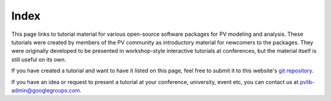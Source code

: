 
Index
=====

This page links to tutorial material for various open-source software packages
for PV modeling and analysis.
These tutorials were created by members of the PV community as
introductory material for newcomers to the packages.  They were originally developed
to be presented in workshop-style interactive tutorials at conferences, but
the material itself is still useful on its own.

If you have created a tutorial and want to have it listed on this page,
feel free to submit it to this website's `git repository <https://github.com/PV-Tutorials/pv-tutorials.github.io>`_.

If you have an idea or request to present a tutorial at your conference, university,
event etc, you can contact us at pvlib-admin@googlegroups.com.

.. grid:: 1 2 3 3

    .. grid-item-card:: 2024_pvlib_PVPMC-Copenhagen
        
        .. raw:: html

           <img src="https://raw.githubusercontent.com/PV-Tutorials/PVPMC_2023/855cb6c9340477c505b42703658e200c6c5d6ff4/_static/PVLib_PVPMCLogo.png" alt="logo" loading="lazy" style="max-width: 100%; max-height: 200px; margin-top: 1rem;"/>

        ^^^

        A pvlib introduction tutorial given at the 2024 EU PVPMC workshop in Copenhagen, Denmark.

        +++

        :bdg-link-primary:`Repository <https://github.com/PV-Tutorials/2024_pvlib_PVPMC-Copenhagen>`
        :bdg-link-primary:`Website <https://colab.research.google.com/github/PV-Tutorials/2024_pvlib_PVPMC-Copenhagen/blob/main/pvlib-introduction.ipynb>` 
 
        .. raw:: html

           <a href="https://github.com/PV-Tutorials/2024_pvlib_PVPMC-Copenhagen">
           <img src="https://img.shields.io/github/stars/PV-Tutorials/2024_pvlib_PVPMC-Copenhagen?style=social"/>
           </a>

    .. grid-item-card:: PVSC52-Python-Tutorial
        
        .. raw:: html

           <img src="_static/pvsc-52-logo.png" alt="logo" loading="lazy" style="max-width: 100%; max-height: 200px; margin-top: 1rem;"/>

        ^^^

        A tutorial given at PVSC52 in 2024: *PV Systems Modeling with Python, an Interactive Introduction*

        +++

        :bdg-link-primary:`Repository <https://github.com/PV-Tutorials/2024_PVSC>` 
        :bdg-link-primary:`Website <https://pv-tutorials.github.io/2024_PVSC>` 

        .. raw:: html

           <a href="https://github.com/PV-Tutorials/2024_PVSC">
           <img src="https://img.shields.io/github/stars/PV-Tutorials/2024_PVSC?style=social"/>
           </a>

    .. grid-item-card:: 2024_pvlib_PVPMC-Salt-Lake
        
        .. raw:: html

           <img src="https://raw.githubusercontent.com/PV-Tutorials/PVPMC_2023/855cb6c9340477c505b42703658e200c6c5d6ff4/_static/PVLib_PVPMCLogo.png" alt="logo" loading="lazy" style="max-width: 100%; max-height: 200px; margin-top: 1rem;"/>

        ^^^

        A pvlib hackathon session given at the 2024 PVPMC workshop in Salt Lake City.

        +++

        :bdg-link-primary:`Repository <https://github.com/PV-Tutorials/2024_pvlib_PVPMC-Salt-Lake>`
        :bdg-link-primary:`Website <https://colab.research.google.com/github/PV-Tutorials/2024_pvlib_PVPMC-Salt-Lake/blob/main/google-colab-introduction.ipynb>` 
 
        .. raw:: html

           <a href="https://github.com/PV-Tutorials/2024_pvlib_PVPMC-Salt-Lake">
           <img src="https://img.shields.io/github/stars/PV-Tutorials/2024_pvlib_PVPMC-Salt-Lake?style=social"/>
           </a>

    .. grid-item-card:: 2024_Modeling_Webinar
        
        .. raw:: html

           <img src="_static/solar-data-bounty-logo.png" alt="logo" loading="lazy" style="max-width: 100%; max-height: 200px; margin-top: 1rem;"/>

        ^^^

        A tutorial for PySAM and pvlib-python for the DOE Open-Source Tools & Open-Access Solar Data webinar series, Part 3: Modeling Tools.

        +++

        :bdg-link-primary:`Repository <https://github.com/PV-Tutorials/2024_Modeling_Webinar>`
        :bdg-link-primary:`Website <https://pv-tutorials.github.io/2024_Modeling_Webinar/>` 
        :bdg-link-primary:`Recording <https://www.youtube.com/watch?v=T4LJd894JsE>`
 
        .. raw:: html

           <a href="https://github.com/PV-Tutorials/2024_Modeling_Webinar">
           <img src="https://img.shields.io/github/stars/PV-Tutorials/2024_Modeling_Webinar?style=social"/>
           </a>


    .. grid-item-card:: 2024_Analytics_Webinar
        
        .. raw:: html

           <img src="_static/solar-data-bounty-logo.png" alt="logo" loading="lazy" style="max-width: 100%; max-height: 200px; margin-top: 1rem;"/>

        ^^^

        A tutorial for PVAnalytics, RdTools, and Solar-Data-Tools for the DOE Open-Source Tools & Open-Access Solar Data webinar series, Part 2: Analytics and Quality Tools.

        +++

        :bdg-link-primary:`Repository <https://github.com/PV-Tutorials/2024_Analytics_Webinar>`
        :bdg-link-primary:`Website <https://pv-tutorials.github.io/2024_Analytics_Webinar/>` 
        :bdg-link-primary:`Recording <https://www.youtube.com/watch?v=XKbqIlAEwOQ>`
 
        .. raw:: html

           <a href="https://github.com/PV-Tutorials/2024_Analytics_Webinar">
           <img src="https://img.shields.io/github/stars/PV-Tutorials/2024_Analytics_Webinar?style=social"/>
           </a>

    .. grid-item-card:: PVPMC_SUPSI_2023
        
        .. raw:: html

           <img src="https://raw.githubusercontent.com/PV-Tutorials/PVPMC_SUPSI_2023/5257352a8a546b277a4ccc679fab54ac8b9aca0e/_static/PVLib_PVPMCLogo.png" alt="logo" loading="lazy" style="max-width: 100%; max-height: 200px; margin-top: 1rem;"/>

        ^^^

        A pvlib training session given at the 2023 European PVPMC workshop in Mendrisio, Switzerland.

        +++

        :bdg-link-primary:`Repository <https://github.com/PV-Tutorials/PVPMC_SUPSI_2023>`
        :bdg-link-primary:`Website <https://colab.research.google.com/github/PV-Tutorials/PVPMC_SUPSI_2023/blob/main/google-colab-introduction.ipynb>` 
 
        .. raw:: html

           <a href="https://github.com/PV-Tutorials/PVPMC_SUPSI_2023">
           <img src="https://img.shields.io/github/stars/PV-Tutorials/PVPMC_SUPSI_2023?style=social"/>
           </a>

    .. grid-item-card:: PVSC50-Python-Tutorial
        
        .. raw:: html

           <img src="_static/pvsc50-tutorial-cropped.png" alt="logo" loading="lazy" style="max-width: 100%; max-height: 200px; margin-top: 1rem;"/>

        ^^^

        A tutorial given at PVSC50 in 2023: *PV Systems Modeling with Python, an Interactive Introduction*

        +++

        :bdg-link-primary:`Repository <https://github.com/PV-Tutorials/PVSC50>` 
        :bdg-link-primary:`Website <https://pv-tutorials.github.io/PVSC50/index.html>` 

        .. raw:: html

           <a href="https://github.com/PV-Tutorials/PVSC50">
           <img src="https://img.shields.io/github/stars/PV-Tutorials/PVSC50?style=social"/>
           </a>

    .. grid-item-card:: PVPMC_2023
        
        .. raw:: html

           <img src="https://raw.githubusercontent.com/PV-Tutorials/PVPMC_2023/855cb6c9340477c505b42703658e200c6c5d6ff4/_static/PVLib_PVPMCLogo.png" alt="logo" loading="lazy" style="max-width: 100%; max-height: 200px; margin-top: 1rem;"/>

        ^^^

        A pvlib training session given at the 2023 PVPMC workshop in Salt Lake City.

        +++

        :bdg-link-primary:`Repository <https://github.com/PV-Tutorials/PVPMC_2023>`
        :bdg-link-primary:`Website <https://colab.research.google.com/github/PV-Tutorials/PVPMC_2023/blob/main/google-colab-introduction.ipynb>` 
 
        .. raw:: html

           <a href="https://github.com/PV-Tutorials/PVPMC_2023">
           <img src="https://img.shields.io/github/stars/PV-Tutorials/PVPMC_2023?style=social"/>
           </a>

    .. grid-item-card:: PVPMC_2022
        
        .. raw:: html

           <img src="https://raw.githubusercontent.com/PV-Tutorials/PVPMC_2022/main/images/PVLib_PVPMCLogo.PNG" alt="logo" loading="lazy" style="max-width: 100%; max-height: 200px; margin-top: 1rem;"/>

        ^^^

        A pvlib tutorial given at the 2022 PVPMC workshop in Salt Lake City.

        +++

        :bdg-link-primary:`Repository <https://github.com/PV-Tutorials/PVPMC_2022>` 
        :bdg-link-primary:`Website <https://pv-tutorials.github.io/PVPMC_2022/index.html>` 
 
        .. raw:: html

           <a href="https://github.com/PV-Tutorials/PVPMC_2022">
           <img src="https://img.shields.io/github/stars/PV-Tutorials/PVPMC_2022?style=social"/>
           </a>


    .. grid-item-card:: pyData-2021-Solar-PV-Modeling
        
        .. raw:: html

           <img src="_static/pydata-2021-logo-cropped.png" alt="logo" loading="lazy" style="max-width: 100%; max-height: 200px; margin-top: 1rem;"/>

        ^^^

        A tutorial given at the 2021 PyData Global conference: *Data & Tools to Model PV Systems*

        +++

        :bdg-link-primary:`Repository <https://github.com/PV-Tutorials/pyData-2021-Solar-PV-Modeling>` 
        :bdg-link-primary:`Website <https://pv-tutorials.github.io/pyData-2021-Solar-PV-Modeling/index.html>` 
        :bdg-link-primary:`Recording <https://www.youtube.com/watch?v=sweUakFg3I8>`

        .. raw:: html

           <a href="https://github.com/PV-Tutorials/pyData-2021-Solar-PV-Modeling">
           <img src="https://img.shields.io/github/stars/PV-Tutorials/pyData-2021-Solar-PV-Modeling?style=social"/>
           </a>


    .. grid-item-card:: PVSC48-Python-Tutorial
        
        .. raw:: html

           <img src="_static/pvsc-48-logo-cropped.png" alt="logo" loading="lazy" style="max-width: 100%; max-height: 200px; margin-top: 1rem;"/>

        ^^^

        A tutorial given at PVSC48 in 2021: *Solar PV Resource Modeling 101: From Sun Position to AC Output*

        +++

        :bdg-link-primary:`Repository <https://github.com/PV-Tutorials/PVSC48-Python-Tutorial>` 
        :bdg-link-primary:`Website <https://pv-tutorials.github.io/PVSC48-Python-Tutorial/index.html>` 

        .. raw:: html

           <a href="https://github.com/PV-Tutorials/PVSC48-Python-Tutorial">
           <img src="https://img.shields.io/github/stars/PV-Tutorials/PVSC48-Python-Tutorial?style=social"/>
           </a>
